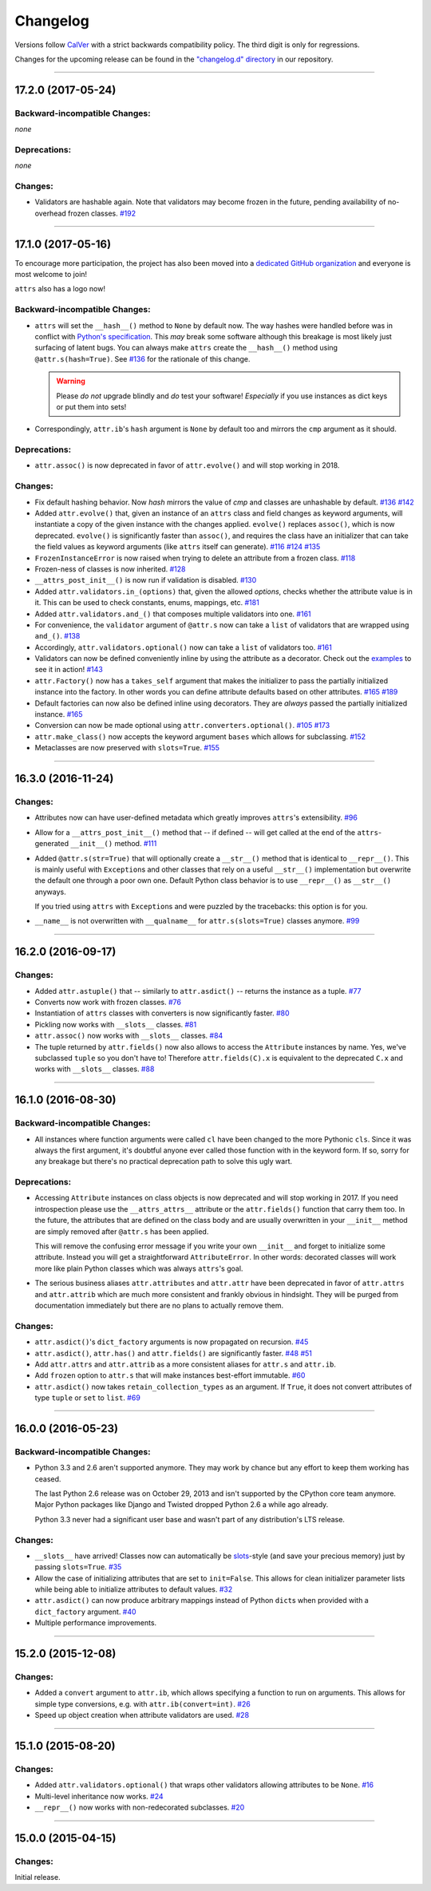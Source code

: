 Changelog
=========

Versions follow `CalVer <http://calver.org>`_ with a strict backwards compatibility policy.
The third digit is only for regressions.

Changes for the upcoming release can be found in the `"changelog.d" directory <https://github.com/python-attrs/attrs/tree/master/changelog.d>`_ in our repository.

.. towncrier release notes start


----


17.2.0 (2017-05-24)
-------------------


Backward-incompatible Changes:
^^^^^^^^^^^^^^^^^^^^^^^^^^^^^^

*none*


Deprecations:
^^^^^^^^^^^^^

*none*


Changes:
^^^^^^^^

- Validators are hashable again.
  Note that validators may become frozen in the future, pending availability of no-overhead frozen classes.
  `#192 <https://github.com/python-attrs/attrs/issues/192>`_


----


17.1.0 (2017-05-16)
-------------------

To encourage more participation, the project has also been moved into a `dedicated GitHub organization <https://github.com/python-attrs/>`_ and everyone is most welcome to join!

``attrs`` also has a logo now!

.. image:: http://www.attrs.org/en/latest/_static/attrs_logo.png
   :alt: attrs logo


Backward-incompatible Changes:
^^^^^^^^^^^^^^^^^^^^^^^^^^^^^^

- ``attrs`` will set the ``__hash__()`` method to ``None`` by default now.
  The way hashes were handled before was in conflict with `Python's specification <https://docs.python.org/3/reference/datamodel.html#object.__hash__>`_.
  This *may* break some software although this breakage is most likely just surfacing of latent bugs.
  You can always make ``attrs`` create the ``__hash__()`` method using ``@attr.s(hash=True)``.
  See `#136`_ for the rationale of this change.

  .. warning::

    Please *do not* upgrade blindly and *do* test your software!
    *Especially* if you use instances as dict keys or put them into sets!

- Correspondingly, ``attr.ib``'s ``hash`` argument is ``None`` by default too and mirrors the ``cmp`` argument as it should.


Deprecations:
^^^^^^^^^^^^^

- ``attr.assoc()`` is now deprecated in favor of ``attr.evolve()`` and will stop working in 2018.


Changes:
^^^^^^^^

- Fix default hashing behavior.
  Now *hash* mirrors the value of *cmp* and classes are unhashable by default.
  `#136`_
  `#142 <https://github.com/python-attrs/attrs/issues/142>`_
- Added ``attr.evolve()`` that, given an instance of an ``attrs`` class and field changes as keyword arguments, will instantiate a copy of the given instance with the changes applied.
  ``evolve()`` replaces ``assoc()``, which is now deprecated.
  ``evolve()`` is significantly faster than ``assoc()``, and requires the class have an initializer that can take the field values as keyword arguments (like ``attrs`` itself can generate).
  `#116 <https://github.com/python-attrs/attrs/issues/116>`_
  `#124 <https://github.com/python-attrs/attrs/pull/124>`_
  `#135 <https://github.com/python-attrs/attrs/pull/135>`_
- ``FrozenInstanceError`` is now raised when trying to delete an attribute from a frozen class.
  `#118 <https://github.com/python-attrs/attrs/pull/118>`_
- Frozen-ness of classes is now inherited.
  `#128 <https://github.com/python-attrs/attrs/pull/128>`_
- ``__attrs_post_init__()`` is now run if validation is disabled.
  `#130 <https://github.com/python-attrs/attrs/pull/130>`_
- Added ``attr.validators.in_(options)`` that, given the allowed `options`, checks whether the attribute value is in it.
  This can be used to check constants, enums, mappings, etc.
  `#181 <https://github.com/python-attrs/attrs/pull/181>`_
- Added ``attr.validators.and_()`` that composes multiple validators into one.
  `#161 <https://github.com/python-attrs/attrs/issues/161>`_
- For convenience, the ``validator`` argument of ``@attr.s`` now can take a ``list`` of validators that are wrapped using ``and_()``.
  `#138 <https://github.com/python-attrs/attrs/issues/138>`_
- Accordingly, ``attr.validators.optional()`` now can take a ``list`` of validators too.
  `#161 <https://github.com/python-attrs/attrs/issues/161>`_
- Validators can now be defined conveniently inline by using the attribute as a decorator.
  Check out the `examples <http://www.attrs.org/en/stable/examples.html#validators>`_ to see it in action!
  `#143 <https://github.com/python-attrs/attrs/issues/143>`_
- ``attr.Factory()`` now has a ``takes_self`` argument that makes the initializer to pass the partially initialized instance into the factory.
  In other words you can define attribute defaults based on other attributes.
  `#165`_
  `#189 <https://github.com/python-attrs/attrs/issues/189>`_
- Default factories can now also be defined inline using decorators.
  They are *always* passed the partially initialized instance.
  `#165`_
- Conversion can now be made optional using ``attr.converters.optional()``.
  `#105 <https://github.com/python-attrs/attrs/issues/105>`_
  `#173 <https://github.com/python-attrs/attrs/pull/173>`_
- ``attr.make_class()`` now accepts the keyword argument ``bases`` which allows for subclassing.
  `#152 <https://github.com/python-attrs/attrs/pull/152>`_
- Metaclasses are now preserved with ``slots=True``.
  `#155 <https://github.com/python-attrs/attrs/pull/155>`_

.. _`#136`: https://github.com/python-attrs/attrs/issues/136
.. _`#165`: https://github.com/python-attrs/attrs/issues/165


----


16.3.0 (2016-11-24)
-------------------

Changes:
^^^^^^^^

- Attributes now can have user-defined metadata which greatly improves ``attrs``'s extensibility.
  `#96 <https://github.com/python-attrs/attrs/pull/96>`_
- Allow for a ``__attrs_post_init__()`` method that -- if defined -- will get called at the end of the ``attrs``-generated ``__init__()`` method.
  `#111 <https://github.com/python-attrs/attrs/pull/111>`_
- Added ``@attr.s(str=True)`` that will optionally create a ``__str__()`` method that is identical to ``__repr__()``.
  This is mainly useful with ``Exception``\ s and other classes that rely on a useful ``__str__()`` implementation but overwrite the default one through a poor own one.
  Default Python class behavior is to use ``__repr__()`` as ``__str__()`` anyways.

  If you tried using ``attrs`` with ``Exception``\ s and were puzzled by the tracebacks: this option is for you.
- ``__name__`` is not overwritten with ``__qualname__`` for ``attr.s(slots=True)`` classes anymore.
  `#99 <https://github.com/python-attrs/attrs/issues/99>`_


----


16.2.0 (2016-09-17)
-------------------

Changes:
^^^^^^^^

- Added ``attr.astuple()`` that -- similarly to ``attr.asdict()`` -- returns the instance as a tuple.
  `#77 <https://github.com/python-attrs/attrs/issues/77>`_
- Converts now work with frozen classes.
  `#76 <https://github.com/python-attrs/attrs/issues/76>`_
- Instantiation of ``attrs`` classes with converters is now significantly faster.
  `#80 <https://github.com/python-attrs/attrs/pull/80>`_
- Pickling now works with ``__slots__`` classes.
  `#81 <https://github.com/python-attrs/attrs/issues/81>`_
- ``attr.assoc()`` now works with ``__slots__`` classes.
  `#84 <https://github.com/python-attrs/attrs/issues/84>`_
- The tuple returned by ``attr.fields()`` now also allows to access the ``Attribute`` instances by name.
  Yes, we've subclassed ``tuple`` so you don't have to!
  Therefore ``attr.fields(C).x`` is equivalent to the deprecated ``C.x`` and works with ``__slots__`` classes.
  `#88 <https://github.com/python-attrs/attrs/issues/88>`_


----


16.1.0 (2016-08-30)
-------------------

Backward-incompatible Changes:
^^^^^^^^^^^^^^^^^^^^^^^^^^^^^^

- All instances where function arguments were called ``cl`` have been changed to the more Pythonic ``cls``.
  Since it was always the first argument, it's doubtful anyone ever called those function with in the keyword form.
  If so, sorry for any breakage but there's no practical deprecation path to solve this ugly wart.


Deprecations:
^^^^^^^^^^^^^

- Accessing ``Attribute`` instances on class objects is now deprecated and will stop working in 2017.
  If you need introspection please use the ``__attrs_attrs__`` attribute or the ``attr.fields()`` function that carry them too.
  In the future, the attributes that are defined on the class body and are usually overwritten in your ``__init__`` method are simply removed after ``@attr.s`` has been applied.

  This will remove the confusing error message if you write your own ``__init__`` and forget to initialize some attribute.
  Instead you will get a straightforward ``AttributeError``.
  In other words: decorated classes will work more like plain Python classes which was always ``attrs``'s goal.
- The serious business aliases ``attr.attributes`` and ``attr.attr`` have been deprecated in favor of ``attr.attrs`` and ``attr.attrib`` which are much more consistent and frankly obvious in hindsight.
  They will be purged from documentation immediately but there are no plans to actually remove them.


Changes:
^^^^^^^^

- ``attr.asdict()``\ 's ``dict_factory`` arguments is now propagated on recursion.
  `#45 <https://github.com/python-attrs/attrs/issues/45>`_
- ``attr.asdict()``, ``attr.has()`` and ``attr.fields()`` are significantly faster.
  `#48 <https://github.com/python-attrs/attrs/issues/48>`_
  `#51 <https://github.com/python-attrs/attrs/issues/51>`_
- Add ``attr.attrs`` and ``attr.attrib`` as a more consistent aliases for ``attr.s`` and ``attr.ib``.
- Add ``frozen`` option to ``attr.s`` that will make instances best-effort immutable.
  `#60 <https://github.com/python-attrs/attrs/issues/60>`_
- ``attr.asdict()`` now takes ``retain_collection_types`` as an argument.
  If ``True``, it does not convert attributes of type ``tuple`` or ``set`` to ``list``.
  `#69 <https://github.com/python-attrs/attrs/issues/69>`_


----


16.0.0 (2016-05-23)
-------------------

Backward-incompatible Changes:
^^^^^^^^^^^^^^^^^^^^^^^^^^^^^^

- Python 3.3 and 2.6 aren't supported anymore.
  They may work by chance but any effort to keep them working has ceased.

  The last Python 2.6 release was on October 29, 2013 and isn't supported by the CPython core team anymore.
  Major Python packages like Django and Twisted dropped Python 2.6 a while ago already.

  Python 3.3 never had a significant user base and wasn't part of any distribution's LTS release.

Changes:
^^^^^^^^

- ``__slots__`` have arrived!
  Classes now can automatically be `slots <https://docs.python.org/3.5/reference/datamodel.html#slots>`_-style (and save your precious memory) just by passing ``slots=True``.
  `#35 <https://github.com/python-attrs/attrs/issues/35>`_
- Allow the case of initializing attributes that are set to ``init=False``.
  This allows for clean initializer parameter lists while being able to initialize attributes to default values.
  `#32 <https://github.com/python-attrs/attrs/issues/32>`_
- ``attr.asdict()`` can now produce arbitrary mappings instead of Python ``dict``\ s when provided with a ``dict_factory`` argument.
  `#40 <https://github.com/python-attrs/attrs/issues/40>`_
- Multiple performance improvements.


----


15.2.0 (2015-12-08)
-------------------

Changes:
^^^^^^^^

- Added a ``convert`` argument to ``attr.ib``, which allows specifying a function to run on arguments.
  This allows for simple type conversions, e.g. with ``attr.ib(convert=int)``.
  `#26 <https://github.com/python-attrs/attrs/issues/26>`_
- Speed up object creation when attribute validators are used.
  `#28 <https://github.com/python-attrs/attrs/issues/28>`_


----


15.1.0 (2015-08-20)
-------------------

Changes:
^^^^^^^^

- Added ``attr.validators.optional()`` that wraps other validators allowing attributes to be ``None``.
  `#16 <https://github.com/python-attrs/attrs/issues/16>`_
- Multi-level inheritance now works.
  `#24 <https://github.com/python-attrs/attrs/issues/24>`_
- ``__repr__()`` now works with non-redecorated subclasses.
  `#20 <https://github.com/python-attrs/attrs/issues/20>`_


----


15.0.0 (2015-04-15)
-------------------

Changes:
^^^^^^^^

Initial release.
